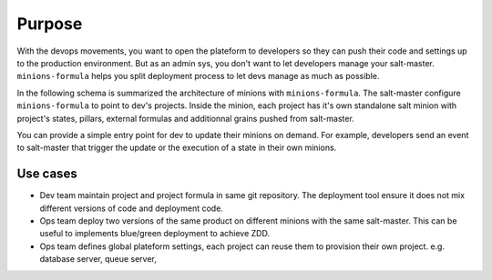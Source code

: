 =========
 Purpose
=========

With the devops movements, you want to open the plateform to developers so they
can push their code and settings up to the production environment. But as an
admin sys, you don't want to let developers manage your
salt-master. ``minions-formula`` helps you split deployment process to let devs
manage as much as possible.

In the following schema is summarized the architecture of minions with
``minions-formula``. The salt-master configure ``minions-formula`` to point to
dev's projects. Inside the minion, each project has it's own standalone salt
minion with project's states, pillars, external formulas and additionnal grains
pushed from salt-master.

.. image:: architecture.*
   :alt: Architecture
   :width: 90%
   :align: center

You can provide a simple entry point for dev to update their minions on
demand. For example, developers send an event to salt-master that trigger the
update or the execution of a state in their own minions.

Use cases
=========

- Dev team maintain project and project formula in same git repository. The
  deployment tool ensure it does not mix different versions of code and
  deployment code.

- Ops team deploy two versions of the same product on different minions with
  the same salt-master. This can be useful to implements blue/green deployment
  to achieve ZDD.

- Ops team defines global plateform settings, each project can reuse them to
  provision their own project. e.g. database server, queue server,
